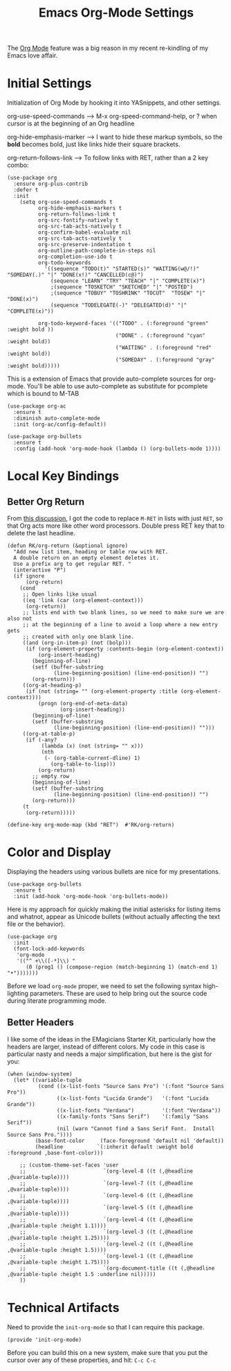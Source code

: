 #+TITLE:  Emacs Org-Mode Settings
#+AUTHOR: Roman Kalinichenko
#+EMAIL:  romankrv@gmail.com
#+TAGS:   emacs

The [[http://orgmode.org][Org Mode]] feature was a big reason in my recent re-kindling of my
Emacs love affair.

* Initial Settings

  Initialization of Org Mode by hooking it into YASnippets, and other settings.  

  org-use-speed-commands  --> M-x org-speed-command-help,  
                              or ? when cursor is at the beginning of an Org headline  

  org-hide-emphasis-marker --> I want to hide these markup symbols, so the *bold*  
                               becomes bold, just like links hide their square brackets.  

  org-return-follows-link --> To follow links with RET, rather than a 2 key combo:

  #+BEGIN_SRC elisp
  (use-package org
    :ensure org-plus-contrib
    :defer t
    :init
      (setq org-use-speed-commands t
            org-hide-emphasis-markers t
            org-return-follows-link t
            org-src-fontify-natively t
            org-src-tab-acts-natively t
            org-confirm-babel-evaluate nil
            org-src-tab-acts-natively t
            org-src-preserve-indentation t
            org-outline-path-complete-in-steps nil
            org-completion-use-ido t
            org-todo-keywords
              '((sequence "TODO(t)" "STARTED(s)" "WAITING(w@/!)" "SOMEDAY(.)" "|" "DONE(x!)" "CANCELLED(c@)")
                (sequence "LEARN" "TRY" "TEACH" "|" "COMPLETE(x)")
                ;(sequence "TOSKETCH" "SKETCHED" "|" "POSTED")
                ;(sequence "TOBUY" "TOSHRINK" "TOCUT"  "TOSEW" "|" "DONE(x)")
                (sequence "TODELEGATE(-)" "DELEGATED(d)" "|" "COMPLETE(x)"))

            org-todo-keyword-faces '(("TODO" . (:foreground "green" :weight bold ))
                                     ("DONE" . (:foreground "cyan" :weight bold))
                                     ("WAITING" . (:foreground "red" :weight bold))
                                     ("SOMEDAY" . (:foreground "gray" :weight bold)))))
  #+END_SRC

  This is a extension of Emacs that provide auto-complete sources for org-mode.
  You'll be able to use auto-complete as substitute for pcomplete which is bound to M-TAB

  #+BEGIN_SRC elisp
  (use-package org-ac
    :ensure t
    :diminish auto-complete-mode
    :init (org-ac/config-default))
  #+END_SRC

  #+BEGIN_SRC elisp
  (use-package org-bullets
    :ensure t
    :config (add-hook 'org-mode-hook (lambda () (org-bullets-mode 1))))
  #+END_SRC

* Local Key Bindings
** Better Org Return

   From [[http://kitchingroup.cheme.cmu.edu/blog/2017/04/09/A-better-return-in-org-mode/][this discussion]], I got the code to replace ~M-RET~ in lists with
   just ~RET~, so that Org acts more like other word processors. Double
   press RET key that to delete the last headline.

   #+BEGIN_SRC elisp
   (defun RK/org-return (&optional ignore)
     "Add new list item, heading or table row with RET.
     A double return on an empty element deletes it.
     Use a prefix arg to get regular RET. "
     (interactive "P")
     (if ignore
         (org-return)
       (cond
        ;; Open links like usual
        ((eq 'link (car (org-element-context)))
         (org-return))
        ;; lists end with two blank lines, so we need to make sure we are also not
        ;; at the beginning of a line to avoid a loop where a new entry gets
        ;; created with only one blank line.
        ((and (org-in-item-p) (not (bolp)))
         (if (org-element-property :contents-begin (org-element-context))
             (org-insert-heading)
           (beginning-of-line)
           (setf (buffer-substring
                  (line-beginning-position) (line-end-position)) "")
           (org-return)))
        ((org-at-heading-p)
         (if (not (string= "" (org-element-property :title (org-element-context))))
             (progn (org-end-of-meta-data)
                    (org-insert-heading))
           (beginning-of-line)
           (setf (buffer-substring
                  (line-beginning-position) (line-end-position)) "")))
        ((org-at-table-p)
         (if (-any?
              (lambda (x) (not (string= "" x)))
              (nth
               (- (org-table-current-dline) 1)
                 (org-table-to-lisp)))
             (org-return)
           ;; empty row
           (beginning-of-line)
           (setf (buffer-substring
                  (line-beginning-position) (line-end-position)) "")
           (org-return)))
        (t
         (org-return)))))

   (define-key org-mode-map (kbd "RET")  #'RK/org-return)
   #+END_SRC

* Color and Display

  Displaying the headers using various bullets are nice for my presentations.

  #+BEGIN_SRC elisp
  (use-package org-bullets
    :ensure t
    :init (add-hook 'org-mode-hook 'org-bullets-mode))
  #+END_SRC

  Here is my approach for quickly making the initial asterisks for
  listing items and whatnot, appear as Unicode bullets (without
  actually affecting the text file or the behavior).

  #+BEGIN_SRC elisp
    (use-package org
      :init
      (font-lock-add-keywords 
       'org-mode
       '(("^ +\\([-*]\\) "
          (0 (prog1 () (compose-region (match-beginning 1) (match-end 1) "•")))))))
  #+END_SRC

  Before we load =org-mode= proper, we need to set the following
  syntax high-lighting parameters. These are used to help bring out
  the source code during literate programming mode.

** Better Headers

   I like some of the ideas in the EMagicians Starter Kit, particularly how
   the headers are larger, instead of different colors. My code in this case is
   particular nasty and needs a major simplification, but here is the gist for you:

   #+BEGIN_SRC elisp
   (when (window-system)
     (let* ((variable-tuple 
             (cond ((x-list-fonts "Source Sans Pro") '(:font "Source Sans Pro"))
                   ((x-list-fonts "Lucida Grande")   '(:font "Lucida Grande"))
                   ((x-list-fonts "Verdana")         '(:font "Verdana"))
                   ((x-family-fonts "Sans Serif")    '(:family "Sans Serif"))
                   (nil (warn "Cannot find a Sans Serif Font.  Install Source Sans Pro."))))
            (base-font-color     (face-foreground 'default nil 'default))
            (headline           `(:inherit default :weight bold :foreground ,base-font-color)))

       ;; (custom-theme-set-faces 'user
       ;;                         `(org-level-8 ((t (,@headline ,@variable-tuple))))
       ;;                         `(org-level-7 ((t (,@headline ,@variable-tuple))))
       ;;                         `(org-level-6 ((t (,@headline ,@variable-tuple))))
       ;;                         `(org-level-5 ((t (,@headline ,@variable-tuple))))
       ;;                         `(org-level-4 ((t (,@headline ,@variable-tuple :height 1.1))))
       ;;                         `(org-level-3 ((t (,@headline ,@variable-tuple :height 1.25))))
       ;;                         `(org-level-2 ((t (,@headline ,@variable-tuple :height 1.5))))
       ;;                         `(org-level-1 ((t (,@headline ,@variable-tuple :height 1.75))))
       ;;                         `(org-document-title ((t (,@headline ,@variable-tuple :height 1.5 :underline nil)))))
       ))
   #+END_SRC

* Technical Artifacts

  Need to provide the =init-org-mode= so that I can require this
  package.

  #+BEGIN_SRC elisp
    (provide 'init-org-mode)
  #+END_SRC

  Before you can build this on a new system, make sure that you put
  the cursor over any of these properties, and hit: =C-c C-c=

#+DESCRIPTION: A literate programming version of my Emacs Initialization of Org-Mode

#+PROPERTY:    header-args:elisp  :tangle ~/.emacs.d/elisp/init-org-mode.el
#+PROPERTY:    header-args:sh     :tangle no
#+PROPERTY:    header-args:       :results silent   :eval no-export   :comments org

#+OPTIONS:     num:nil toc:nil todo:nil tasks:nil tags:nil
#+OPTIONS:     skip:nil author:nil email:nil creator:nil timestamp:nil
#+INFOJS_OPT:  view:nil toc:nil ltoc:t mouse:underline buttons:0 path:http://orgmode.org/org-info.js
